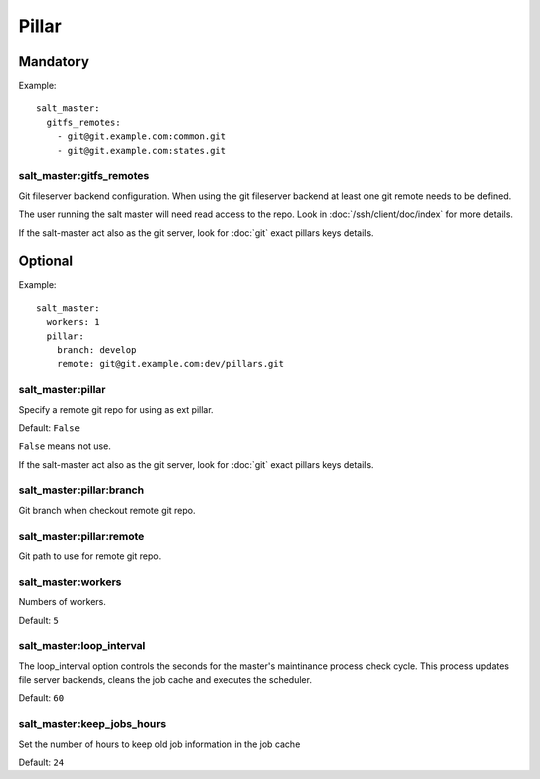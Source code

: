 Pillar
======

.. TODO: NEED TO DOC PILLAR

Mandatory
---------

Example::

    salt_master:
      gitfs_remotes:
        - git@git.example.com:common.git
        - git@git.example.com:states.git

salt_master:gitfs_remotes
~~~~~~~~~~~~~~~~~~~~~~~~~

.. copied from https://github.com/saltstack/salt/blob/2014.1/conf/master#L385

Git fileserver backend configuration.
When using the git fileserver backend at least one git remote needs to be
defined.

The user running the salt master will need read access to the repo.
Look in :doc:`/ssh/client/doc/index` for more details.

If the salt-master act also as the git server, look for :doc:`git` exact pillars
keys details.

Optional
--------

Example::

    salt_master:
      workers: 1
      pillar:
        branch: develop
        remote: git@git.example.com:dev/pillars.git

salt_master:pillar
~~~~~~~~~~~~~~~~~~

Specify a remote git repo for using as ext pillar.

Default: ``False``

``False`` means not use.

If the salt-master act also as the git server, look for :doc:`git` exact pillars
keys details.

salt_master:pillar:branch
~~~~~~~~~~~~~~~~~~~~~~~~~

Git branch when checkout remote git repo.

salt_master:pillar:remote
~~~~~~~~~~~~~~~~~~~~~~~~~

Git path to use for remote git repo.

salt_master:workers
~~~~~~~~~~~~~~~~~~~

Numbers of workers.

Default: ``5``

salt_master:loop_interval
~~~~~~~~~~~~~~~~~~~~~~~~~

.. https://github.com/saltstack/salt/blob/2014.1/conf/master#L80

The loop_interval option controls the seconds for the master's maintinance
process check cycle. This process updates file server backends, cleans the
job cache and executes the scheduler.

Default: ``60``

salt_master:keep_jobs_hours
~~~~~~~~~~~~~~~~~~~~~~~~~~~

.. https://github.com/saltstack/salt/blob/2014.1/conf/master#L73

Set the number of hours to keep old job information in the job cache

Default: ``24``

